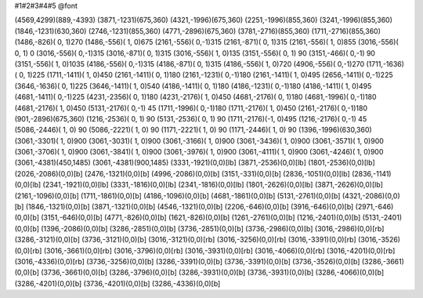 #1#2#3#4#5 @font

(4569,4299)(889,-4393) (3871,-1231)(675,360) (4321,-1996)(675,360)
(2251,-1996)(855,360) (3241,-1996)(855,360) (1846,-1231)(630,360)
(2746,-1231)(855,360) (4771,-2896)(675,360) (3781,-2716)(855,360)
(1711,-2716)(855,360) (1486,-826)( 0, 1)270 (1486,-556)( 1, 0)675
(2161,-556)( 0,-1)315 (2161,-871)( 0, 1)315 (2161,-556)( 1, 0)855
(3016,-556)( 0, 1) 0 (3016,-556)( 0,-1)315 (3016,-871)( 0, 1)315
(3016,-556)( 1, 0)135 (3151,-556)( 0, 1) 90 (3151,-466)( 0,-1) 90
(3151,-556)( 1, 0)1035 (4186,-556)( 0,-1)315 (4186,-871)( 0, 1)315
(4186,-556)( 1, 0)720 (4906,-556)( 0,-1)270 (1711,-1636)( 0, 1)225
(1711,-1411)( 1, 0)450 (2161,-1411)( 0, 1)180 (2161,-1231)( 0,-1)180
(2161,-1411)( 1, 0)495 (2656,-1411)( 0,-1)225 (3646,-1636)( 0, 1)225
(3646,-1411)( 1, 0)540 (4186,-1411)( 0, 1)180 (4186,-1231)( 0,-1)180
(4186,-1411)( 1, 0)495 (4681,-1411)( 0,-1)225 (4231,-2356)( 0, 1)180
(4231,-2176)( 1, 0)450 (4681,-2176)( 0, 1)180 (4681,-1996)( 0,-1)180
(4681,-2176)( 1, 0)450 (5131,-2176)( 0,-1) 45 (1711,-1996)( 0,-1)180
(1711,-2176)( 1, 0)450 (2161,-2176)( 0,-1)180 (901,-2896)(675,360)
(1216,-2536)( 0, 1) 90 (5131,-2536)( 0, 1) 90 (1711,-2176)(-1, 0)495
(1216,-2176)( 0,-1) 45 (5086,-2446)( 1, 0) 90 (5086,-2221)( 1, 0) 90
(1171,-2221)( 1, 0) 90 (1171,-2446)( 1, 0) 90 (1396,-1996)(630,360)
(3061,-3301)( 1, 0)900 (3061,-3031)( 1, 0)900 (3061,-3166)( 1, 0)900
(3061,-3436)( 1, 0)900 (3061,-3571)( 1, 0)900 (3061,-3706)( 1, 0)900
(3061,-3841)( 1, 0)900 (3061,-3976)( 1, 0)900 (3061,-4111)( 1, 0)900
(3061,-4246)( 1, 0)900 (3061,-4381)(450,1485) (3061,-4381)(900,1485)
(3331,-1921)(0,0)[lb] (3871,-2536)(0,0)[lb] (1801,-2536)(0,0)[lb]
(2026,-2086)(0,0)[b] (2476,-1321)(0,0)[b] (4996,-2086)(0,0)[b]
(3151,-331)(0,0)[b] (2836,-1051)(0,0)[lb] (2836,-1141)(0,0)[lb]
(2341,-1921)(0,0)[lb] (3331,-1816)(0,0)[lb] (2341,-1816)(0,0)[lb]
(1801,-2626)(0,0)[lb] (3871,-2626)(0,0)[lb] (2161,-1096)(0,0)[b]
(1711,-1861)(0,0)[b] (4186,-1096)(0,0)[b] (4681,-1861)(0,0)[b]
(5131,-2761)(0,0)[b] (4321,-2086)(0,0)[b] (1846,-1321)(0,0)[b]
(3871,-1321)(0,0)[b] (4546,-1321)(0,0)[b] (2206,-646)(0,0)[b]
(3916,-646)(0,0)[b] (2971,-646)(0,0)[b] (3151,-646)(0,0)[b]
(4771,-826)(0,0)[b] (1621,-826)(0,0)[b] (1261,-2761)(0,0)[b]
(1216,-2401)(0,0)[b] (5131,-2401)(0,0)[b] (1396,-2086)(0,0)[b]
(3286,-2851)(0,0)[b] (3736,-2851)(0,0)[b] (3736,-2986)(0,0)[b]
(3016,-2986)(0,0)[rb] (3286,-3121)(0,0)[b] (3736,-3121)(0,0)[b]
(3016,-3121)(0,0)[rb] (3016,-3256)(0,0)[rb] (3016,-3391)(0,0)[rb]
(3016,-3526)(0,0)[rb] (3016,-3661)(0,0)[rb] (3016,-3796)(0,0)[rb]
(3016,-3931)(0,0)[rb] (3016,-4066)(0,0)[rb] (3016,-4201)(0,0)[rb]
(3016,-4336)(0,0)[rb] (3736,-3256)(0,0)[b] (3286,-3391)(0,0)[b]
(3736,-3391)(0,0)[b] (3736,-3526)(0,0)[b] (3286,-3661)(0,0)[b]
(3736,-3661)(0,0)[b] (3286,-3796)(0,0)[b] (3286,-3931)(0,0)[b]
(3736,-3931)(0,0)[b] (3286,-4066)(0,0)[b] (3286,-4201)(0,0)[b]
(3736,-4201)(0,0)[b] (3286,-4336)(0,0)[b]
